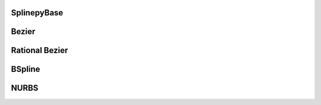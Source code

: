 SplinepyBase
------------
.. autodoxygenfile:: splinepy/splines/splinepy_base.hpp
    :project: splinepy

Bezier
------
.. autodoxygenfile:: splinepy/splines/bezier.hpp
   :project: splinepy


Rational Bezier
---------------
.. autodoxygenfile:: splinepy/splines/rational_bezier.hpp
   :project: splinepy

BSpline
-------
.. autodoxygenfile:: splinepy/splines/bspline.hpp
   :project: splinepy

NURBS
-----
.. autodoxygenfile:: splinepy/splines/nurbs.hpp
   :project: splinepy
